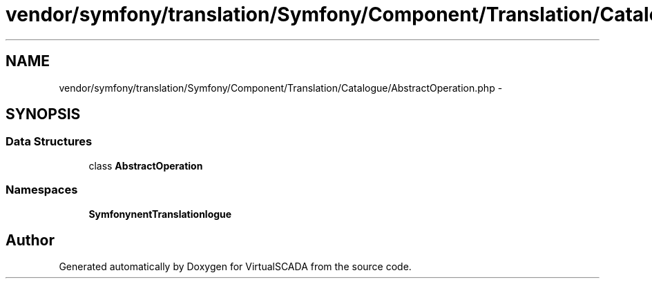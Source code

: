 .TH "vendor/symfony/translation/Symfony/Component/Translation/Catalogue/AbstractOperation.php" 3 "Tue Apr 14 2015" "Version 1.0" "VirtualSCADA" \" -*- nroff -*-
.ad l
.nh
.SH NAME
vendor/symfony/translation/Symfony/Component/Translation/Catalogue/AbstractOperation.php \- 
.SH SYNOPSIS
.br
.PP
.SS "Data Structures"

.in +1c
.ti -1c
.RI "class \fBAbstractOperation\fP"
.br
.in -1c
.SS "Namespaces"

.in +1c
.ti -1c
.RI " \fBSymfony\\Component\\Translation\\Catalogue\fP"
.br
.in -1c
.SH "Author"
.PP 
Generated automatically by Doxygen for VirtualSCADA from the source code\&.
